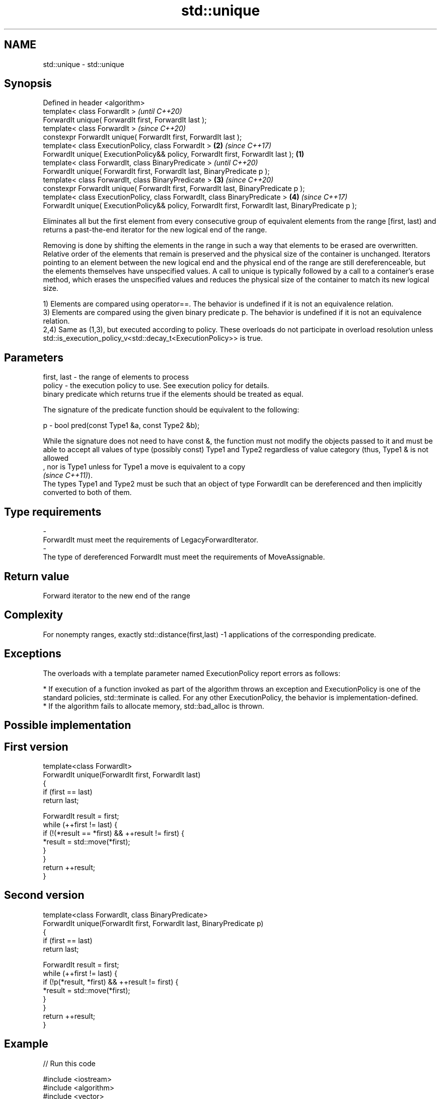 .TH std::unique 3 "2020.03.24" "http://cppreference.com" "C++ Standard Libary"
.SH NAME
std::unique \- std::unique

.SH Synopsis
   Defined in header <algorithm>
   template< class ForwardIt >                                                                               \fI(until C++20)\fP
   ForwardIt unique( ForwardIt first, ForwardIt last );
   template< class ForwardIt >                                                                               \fI(since C++20)\fP
   constexpr ForwardIt unique( ForwardIt first, ForwardIt last );
   template< class ExecutionPolicy, class ForwardIt >                                                    \fB(2)\fP \fI(since C++17)\fP
   ForwardIt unique( ExecutionPolicy&& policy, ForwardIt first, ForwardIt last );                    \fB(1)\fP
   template< class ForwardIt, class BinaryPredicate >                                                                      \fI(until C++20)\fP
   ForwardIt unique( ForwardIt first, ForwardIt last, BinaryPredicate p );
   template< class ForwardIt, class BinaryPredicate >                                                    \fB(3)\fP               \fI(since C++20)\fP
   constexpr ForwardIt unique( ForwardIt first, ForwardIt last, BinaryPredicate p );
   template< class ExecutionPolicy, class ForwardIt, class BinaryPredicate >                                 \fB(4)\fP           \fI(since C++17)\fP
   ForwardIt unique( ExecutionPolicy&& policy, ForwardIt first, ForwardIt last, BinaryPredicate p );

   Eliminates all but the first element from every consecutive group of equivalent elements from the range [first, last) and returns a past-the-end iterator for the new logical end of the range.

   Removing is done by shifting the elements in the range in such a way that elements to be erased are overwritten. Relative order of the elements that remain is preserved and the physical size of the container is unchanged. Iterators pointing to an element between the new logical end and the physical end of the range are still dereferenceable, but the elements themselves have unspecified values. A call to unique is typically followed by a call to a container's erase method, which erases the unspecified values and reduces the physical size of the container to match its new logical size.

   1) Elements are compared using operator==. The behavior is undefined if it is not an equivalence relation.
   3) Elements are compared using the given binary predicate p. The behavior is undefined if it is not an equivalence relation.
   2,4) Same as (1,3), but executed according to policy. These overloads do not participate in overload resolution unless std::is_execution_policy_v<std::decay_t<ExecutionPolicy>> is true.

.SH Parameters

   first, last - the range of elements to process
   policy      - the execution policy to use. See execution policy for details.
                 binary predicate which returns true if the elements should be treated as equal.

                 The signature of the predicate function should be equivalent to the following:

   p           - bool pred(const Type1 &a, const Type2 &b);

                 While the signature does not need to have const &, the function must not modify the objects passed to it and must be able to accept all values of type (possibly const) Type1 and Type2 regardless of value category (thus, Type1 & is not allowed
                 , nor is Type1 unless for Type1 a move is equivalent to a copy
                 \fI(since C++11)\fP).
                 The types Type1 and Type2 must be such that an object of type ForwardIt can be dereferenced and then implicitly converted to both of them. 
.SH Type requirements
   -
   ForwardIt must meet the requirements of LegacyForwardIterator.
   -
   The type of dereferenced ForwardIt must meet the requirements of MoveAssignable.

.SH Return value

   Forward iterator to the new end of the range

.SH Complexity

   For nonempty ranges, exactly std::distance(first,last) -1 applications of the corresponding predicate.

.SH Exceptions

   The overloads with a template parameter named ExecutionPolicy report errors as follows:

     * If execution of a function invoked as part of the algorithm throws an exception and ExecutionPolicy is one of the standard policies, std::terminate is called. For any other ExecutionPolicy, the behavior is implementation-defined.
     * If the algorithm fails to allocate memory, std::bad_alloc is thrown.

.SH Possible implementation

.SH First version
   template<class ForwardIt>
   ForwardIt unique(ForwardIt first, ForwardIt last)
   {
       if (first == last)
           return last;

       ForwardIt result = first;
       while (++first != last) {
           if (!(*result == *first) && ++result != first) {
               *result = std::move(*first);
           }
       }
       return ++result;
   }
.SH Second version
   template<class ForwardIt, class BinaryPredicate>
   ForwardIt unique(ForwardIt first, ForwardIt last, BinaryPredicate p)
   {
       if (first == last)
           return last;

       ForwardIt result = first;
       while (++first != last) {
           if (!p(*result, *first) && ++result != first) {
               *result = std::move(*first);
           }
       }
       return ++result;
   }

.SH Example

   
// Run this code

 #include <iostream>
 #include <algorithm>
 #include <vector>
 #include <string>
 #include <cctype>

 int main()
 {
     // remove duplicate elements
     std::vector<int> v{1,2,3,1,2,3,3,4,5,4,5,6,7};
     std::sort(v.begin(), v.end()); // 1 1 2 2 3 3 3 4 4 5 5 6 7
     auto last = std::unique(v.begin(), v.end());
     // v now holds {1 2 3 4 5 6 7 x x x x x x}, where 'x' is indeterminate
     v.erase(last, v.end());
     for (int i : v)
       std::cout << i << " ";
     std::cout << "\\n";
 }

.SH Output:

 1 2 3 4 5 6 7

.SH See also

   adjacent_find finds the first two adjacent items that are equal (or satisfy a given predicate)
                 \fI(function template)\fP
   unique_copy   creates a copy of some range of elements that contains no consecutive duplicates
                 \fI(function template)\fP
   remove        removes elements satisfying specific criteria
   remove_if     \fI(function template)\fP
   unique        removes consecutive duplicate elements
                 \fI(public member function of std::list<T,Allocator>)\fP

